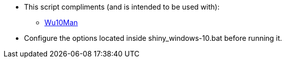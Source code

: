 * This script compliments (and is intended to be used with):
** link:https://github.com/WereDev/Wu10Man[Wu10Man]

* Configure the options located inside shiny_windows-10.bat before running it.